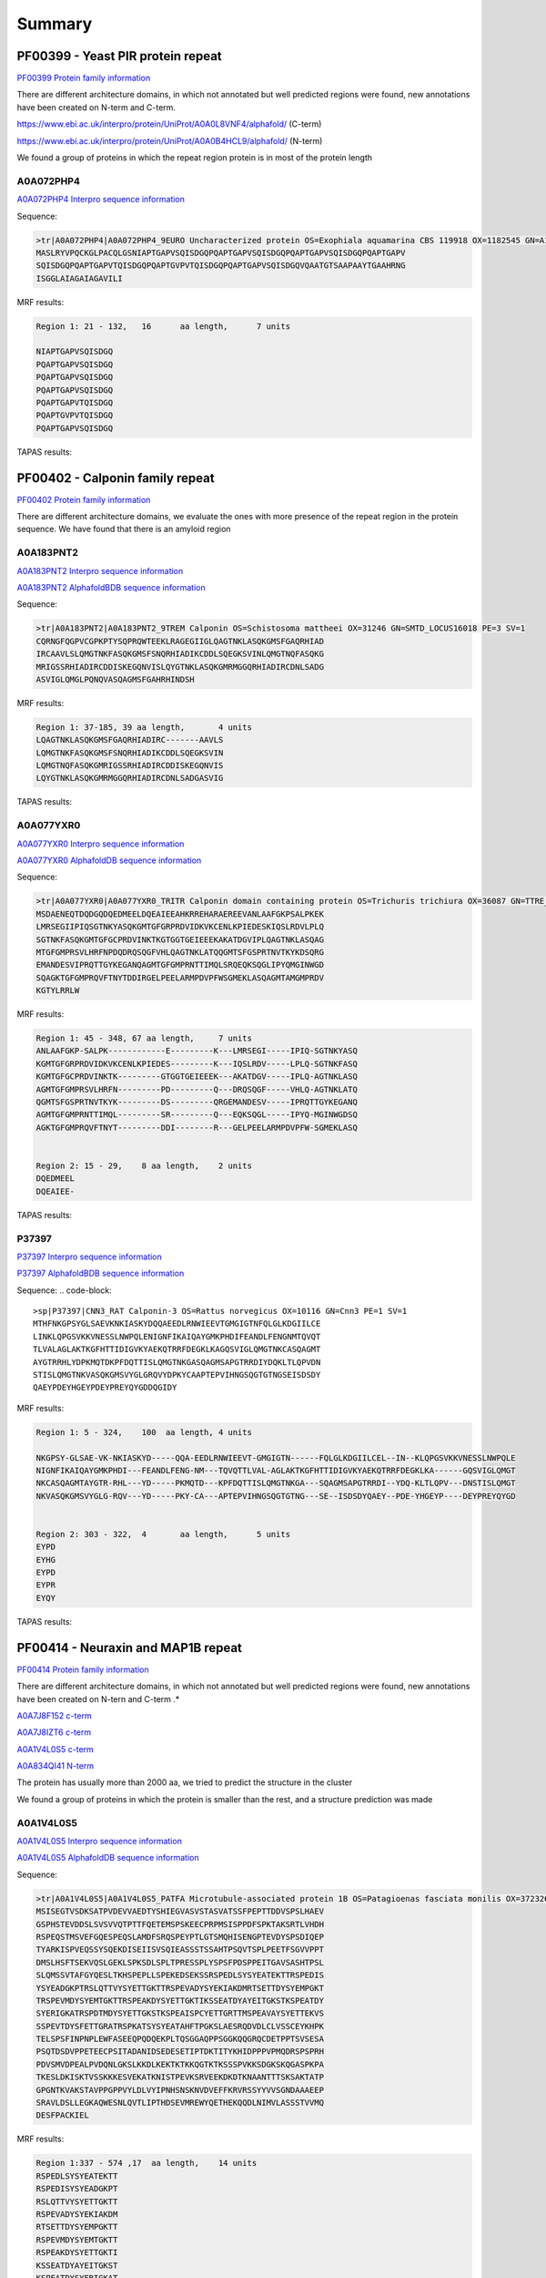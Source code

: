
Summary
=======



PF00399 - Yeast PIR protein repeat
----------------------------------
`PF00399 Protein family information <https://www.ebi.ac.uk/interpro/entry/pfam/PF00399/>`_

There are different architecture domains, in which not annotated but well predicted regions were found, new annotations have been created on N-term and C-term.

https://www.ebi.ac.uk/interpro/protein/UniProt/A0A0L8VNF4/alphafold/  (C-term)

https://www.ebi.ac.uk/interpro/protein/UniProt/A0A0B4HCL9/alphafold/  (N-term)

We found a group of proteins in which the repeat region protein is in most of the protein length 

A0A072PHP4
..........
`A0A072PHP4 Interpro sequence information <https://www.ebi.ac.uk/interpro/protein/UniProt/A0A072PHP4/alphafold/>`_

Sequence:

.. code-block::  

  >tr|A0A072PHP4|A0A072PHP4_9EURO Uncharacterized protein OS=Exophiala aquamarina CBS 119918 OX=1182545 GN=A1O9_04500 PE=4 SV=1
  MASLRYVPQCKGLPACQLGSNIAPTGAPVSQISDGQPQAPTGAPVSQISDGQPQAPTGAPVSQISDGQPQAPTGAPV
  SQISDGQPQAPTGAPVTQISDGQPQAPTGVPVTQISDGQPQAPTGAPVSQISDGQVQAATGTSAAPAAYTGAAHRNG
  ISGGLAIAGAIAGAVILI


MRF results:

.. code-block::  

  Region 1: 21 - 132,	16 	aa length,	7 units

  NIAPTGAPVSQISDGQ
  PQAPTGAPVSQISDGQ
  PQAPTGAPVSQISDGQ
  PQAPTGAPVSQISDGQ
  PQAPTGAPVTQISDGQ
  PQAPTGVPVTQISDGQ
  PQAPTGAPVSQISDGQ


TAPAS results:

.. image:: /images/PF0399_A0A072PHP4.png
  
  
PF00402 - Calponin family repeat
--------------------------------
`PF00402 Protein family information <https://www.ebi.ac.uk/interpro/entry/pfam/PF00402/>`_

There are different architecture domains, we evaluate the ones with more presence of the repeat region in the protein sequence.
We have found that there is an amyloid region

A0A183PNT2
............

`A0A183PNT2 Interpro sequence information <https://www.ebi.ac.uk/interpro/protein/UniProt/A0A183PNT2/alphafold/>`_

`A0A183PNT2 AlphafoldBDB sequence information <https://alphafold.ebi.ac.uk/entry/A0A183PNT2>`_

Sequence:

.. code-block::  

  >tr|A0A183PNT2|A0A183PNT2_9TREM Calponin OS=Schistosoma mattheei OX=31246 GN=SMTD_LOCUS16018 PE=3 SV=1
  CQRNGFQGPVCGPKPTYSQPRQWTEEKLRAGEGIIGLQAGTNKLASQKGMSFGAQRHIAD
  IRCAAVLSLQMGTNKFASQKGMSFSNQRHIADIKCDDLSQEGKSVINLQMGTNQFASQKG
  MRIGSSRHIADIRCDDISKEGQNVISLQYGTNKLASQKGMRMGGQRHIADIRCDNLSADG
  ASVIGLQMGLPQNQVASQAGMSFGAHRHINDSH



MRF results:

.. code-block::  

  Region 1: 37-185, 39 aa length,	4 units
  LQAGTNKLASQKGMSFGAQRHIADIRC-------AAVLS
  LQMGTNKFASQKGMSFSNQRHIADIKCDDLSQEGKSVIN
  LQMGTNQFASQKGMRIGSSRHIADIRCDDISKEGQNVIS
  LQYGTNKLASQKGMRMGGQRHIADIRCDNLSADGASVIG


TAPAS results:

.. image:: /images/PF00402_A0A183PNT2.png


  
A0A077YXR0
..........

`A0A077YXR0 Interpro sequence information <https://www.ebi.ac.uk/interpro/protein/UniProt/A0A077YXR0/alphafold/>`_

`A0A077YXR0 AlphafoldDB sequence information <https://alphafold.ebi.ac.uk/entry/A0A077YXR0>`_

Sequence:

.. code-block::  

  >tr|A0A077YXR0|A0A077YXR0_TRITR Calponin domain containing protein OS=Trichuris trichiura OX=36087 GN=TTRE_0000115401 PE=3 SV=1
  MSDAENEQTDQDGQDQEDMEELDQEAIEEAHKRREHARAEREEVANLAAFGKPSALPKEK
  LMRSEGIIPIQSGTNKYASQKGMTGFGRPRDVIDKVKCENLKPIEDESKIQSLRDVLPLQ
  SGTNKFASQKGMTGFGCPRDVINKTKGTGGTGEIEEEKAKATDGVIPLQAGTNKLASQAG
  MTGFGMPRSVLHRFNPDQDRQSQGFVHLQAGTNKLATQQGMTSFGSPRTNVTKYKDSQRG
  EMANDESVIPRQTTGYKEGANQAGMTGFGMPRNTTIMQLSRQEQKSQGLIPYQMGINWGD
  SQAGKTGFGMPRQVFTNYTDDIRGELPEELARMPDVPFWSGMEKLASQAGMTAMGMPRDV
  KGTYLRRLW


MRF results:

.. code-block::  

  Region 1: 45 - 348, 67 aa length,	7 units
  ANLAAFGKP-SALPK------------E---------K---LMRSEGI-----IPIQ-SGTNKYASQ
  KGMTGFGRPRDVIDKVKCENLKPIEDES---------K---IQSLRDV-----LPLQ-SGTNKFASQ
  KGMTGFGCPRDVINKTK---------GTGGTGEIEEEK---AKATDGV-----IPLQ-AGTNKLASQ
  AGMTGFGMPRSVLHRFN---------PD---------Q---DRQSQGF-----VHLQ-AGTNKLATQ
  QGMTSFGSPRTNVTKYK---------DS---------QRGEMANDESV-----IPRQTTGYKEGANQ
  AGMTGFGMPRNTTIMQL---------SR---------Q---EQKSQGL-----IPYQ-MGINWGDSQ
  AGKTGFGMPRQVFTNYT---------DDI--------R---GELPEELARMPDVPFW-SGMEKLASQ


  Region 2: 15 - 29, 	8 aa length,	2 units
  DQEDMEEL
  DQEAIEE-

TAPAS results:

.. image:: /images/PF00402_A0A077YXR0.png


P37397
......

`P37397 Interpro sequence information <https://www.ebi.ac.uk/interpro/protein/UniProt/P37397/alphafold/>`_

`P37397 AlphafoldBDB sequence information <https://alphafold.ebi.ac.uk/entry/P37397>`_

Sequence:
.. code-block::  

  >sp|P37397|CNN3_RAT Calponin-3 OS=Rattus norvegicus OX=10116 GN=Cnn3 PE=1 SV=1
  MTHFNKGPSYGLSAEVKNKIASKYDQQAEEDLRNWIEEVTGMGIGTNFQLGLKDGIILCE
  LINKLQPGSVKKVNESSLNWPQLENIGNFIKAIQAYGMKPHDIFEANDLFENGNMTQVQT
  TLVALAGLAKTKGFHTTIDIGVKYAEKQTRRFDEGKLKAGQSVIGLQMGTNKCASQAGMT
  AYGTRRHLYDPKMQTDKPFDQTTISLQMGTNKGASQAGMSAPGTRRDIYDQKLTLQPVDN
  STISLQMGTNKVASQKGMSVYGLGRQVYDPKYCAAPTEPVIHNGSQGTGTNGSEISDSDY
  QAEYPDEYHGEYPDEYPREYQYGDDQGIDY

MRF results:

.. code-block::  

  Region 1: 5 - 324,	100  aa length,	4 units

  NKGPSY-GLSAE-VK-NKIASKYD-----QQA-EEDLRNWIEEVT-GMGIGTN------FQLGLKDGIILCEL--IN--KLQPGSVKKVNESSLNWPQLE
  NIGNFIKAIQAYGMKPHDI---FEANDLFENG-NM---TQVQTTLVAL-AGLAKTKGFHTTIDIGVKYAEKQTRRFDEGKLKA------GQSVIGLQMGT
  NKCASQAGMTAYGTR-RHL---YD-----PKMQTD---KPFDQTTISLQMGTNKGA---SQAGMSAPGTRRDI--YDQ-KLTLQPV---DNSTISLQMGT
  NKVASQKGMSVYGLG-RQV---YD-----PKY-CA---APTEPVIHNGSQGTGTNG---SE--ISDSDYQAEY--PDE-YHGEYP----DEYPREYQYGD

 	
  Region 2: 303 - 322,	4	aa length,	5 units
  EYPD
  EYHG
  EYPD
  EYPR
  EYQY
  
TAPAS results:

.. image:: /images/PF00402_P37397.png




PF00414 - Neuraxin and MAP1B repeat
-----------------------------------
`PF00414 Protein family information <https://www.ebi.ac.uk/interpro/entry/pfam/PF00414/>`_

There are different architecture domains, in which not annotated but well predicted regions were found, new annotations have been created on N-tern and C-term .*

`A0A7J8F152 c-term <https://alphafold.ebi.ac.uk/entry/A0A7J8F152>`_

`A0A7J8IZT6 c-term <https://www.ebi.ac.uk/interpro/protein/UniProt/A0A7J8IZT6/alphafold/>`_  

`A0A1V4L0S5 c-term <https://www.ebi.ac.uk/interpro/protein/unreviewed/A0A1V4L0S5/alphafold/>`_  

`A0A834QI41 N-term <https://www.ebi.ac.uk/interpro/protein/UniProt/A0A834QI41/alphafold/>`_ 

The protein has usually more than 2000 aa, we tried to predict the structure in the cluster 

We found a group of proteins in which the protein is smaller than the rest, and a structure prediction was made

A0A1V4L0S5
..........
`A0A1V4L0S5 Interpro sequence information <https://www.ebi.ac.uk/interpro/protein/UniProt/A0A1V4L0S5/alphafold/>`_

`A0A1V4L0S5 AlphafoldDB sequence information <https://alphafold.ebi.ac.uk/entry/A0A1V4L0S5>`_

Sequence:

.. code-block::  

  >tr|A0A1V4L0S5|A0A1V4L0S5_PATFA Microtubule-associated protein 1B OS=Patagioenas fasciata monilis OX=372326 GN=MAP1B PE=4 SV=1
  MSISEGTVSDKSATPVDEVVAEDTYSHIEGVASVSTASVATSSFPEPTTDDVSPSLHAEV
  GSPHSTEVDDSLSVSVVQTPTTFQETEMSPSKEECPRPMSISPPDFSPKTAKSRTLVHDH
  RSPEQSTMSVEFGQESPEQSLAMDFSRQSPEYPTLGTSMQHISENGPTEVDYSPSDIQEP
  TYARKISPVEQSSYSQEKDISEIISVSQIEASSSTSSAHTPSQVTSPLPEETFSGVVPPT
  DMSLHSFTSEKVQSLGEKLSPKSDLSPLTPRESSPLYSPSFPDSPPEITGAVSASHTPSL
  SLQMSSVTAFGYQESLTKHSPEPLLSPEKEDSEKSSRSPEDLSYSYEATEKTTRSPEDIS
  YSYEADGKPTRSLQTTVYSYETTGKTTRSPEVADYSYEKIAKDMRTSETTDYSYEMPGKT
  TRSPEVMDYSYEMTGKTTRSPEAKDYSYETTGKTIKSSEATDYAYEITGKSTKSPEATDY
  SYERIGKATRSPDTMDYSYETTGKSTKSPEAISPCYETTGRTTMSPEAVAYSYETTEKVS
  SSPEVTDYSFETTGRATRSPKATSYSYEATAHFTPGKSLAESRQDVDLCLVSSCEYKHPK
  TELSPSFINPNPLEWFASEEQPQDQEKPLTQSGGAQPPSGGKQQGRQCDETPPTSVSESA
  PSQTDSDVPPETEECPSITADANIDSEDESETIPTDKTITYKHIDPPPVPMQDRSPSPRH
  PDVSMVDPEALPVDQNLGKSLKKDLKEKTKTKKQGTKTKSSSPVKKSDGKSKQGASPKPA
  TKESLDKISKTVSSKKKESVEKATKNISTPEVKSRVEEKDKDTKNAANTTTSKSAKTATP
  GPGNTKVAKSTAVPPGPPVYLDLVYIPNHSNSKNVDVEFFKRVRSSYYVVSGNDAAAEEP
  SRAVLDSLLEGKAQWESNLQVTLIPTHDSEVMREWYQETHEKQQDLNIMVLASSSTVVMQ
  DESFPACKIEL


MRF results:

.. code-block::  

  Region 1:337 - 574 ,17  aa length,	14 units
  RSPEDLSYSYEATEKTT
  RSPEDISYSYEADGKPT
  RSLQTTVYSYETTGKTT
  RSPEVADYSYEKIAKDM
  RTSETTDYSYEMPGKTT
  RSPEVMDYSYEMTGKTT
  RSPEAKDYSYETTGKTI
  KSSEATDYAYEITGKST
  KSPEATDYSYERIGKAT
  RSPDTMDYSYETTGKST
  KSPEAISPCYETTGRTT
  MSPEAVAYSYETTEKVS
  SSPEVTDYSFETTGRAT
  RSPKATSYSYEATAHFT

  Region 2:705 -807,	56  aa length,2 units
  DPPPVPMQDRSPSPRHPDVSMVDPEAL-PVDQNLGKSLKKDLKEKTKTKKQGTKTK
  SSSPVKKSD-GKSKQGASPKPATKESLDKISKTVSSKKKESVEKATKN-------I


TAPAS results:

.. image:: /images/PF00414_A0A1V4L0S5.png



A0A250Y8D3
..........
`A0A250Y8D3 Interpro sequence information <https://www.ebi.ac.uk/interpro/protein/UniProt/A0A250Y8D3/alphafold/>`_

`A0A250Y8D3 AlphafoldDB sequence information <https://alphafold.ebi.ac.uk/entry/A0A250Y8D3>`_

Sequence:

.. code-block::  

  >A0A250Y8D3 1-2341
  MITDAARHKLLVLTGQCFENTGELILQSGSFSFQNFIEIFTDQEIGELLSTTHPANKASLTLFCPEEGDWKNSNLDRHNL
  QDFINIKLNSASILPEMEGLSEFTEYLSESVEVPSPFDILEPPTSGGFLKLSKPCCYIFPGGRGDSALFAVNGFNMLING
  GSERKSCFWKLIRHLDRVDSILLTHIGDDNLPGINSVLQRKIAELEEEQSQGSTTNSDWMKNLISPDLGVVFLNVPENLK
  NPEPNIKMKRGIEEACFTLQYLTKLSMKPEPLFRSVGNTIDPVILFQKMGVGKLEMYVLNPVKNSKEMQYFMQQWTGTNK
  DKAELILPNGQEVDIPIPYLTSVSSLIVWHPANPAEKIIRVLFPGNSTQYNILEGLEKLKHLDFLKQPLATQKDLTGQVP
  TPTVKQVKLKQRADSRESLKPAAKPLPSKSVRKDSKEEAPDVSKANLVEKPPKVESKEKVIVKKDKPVKTETKPPVTEKE
  VPSKEEQPPAKVEVPEKPATDVKPKITKEKVVKKETKAKVEEKKEEKEKPKKEVAKKEEKTPVKKEEKPKKEEVKKEVKK
  EIKKEEKKEFKKEVKKETPMKEAKKEIKKEEKKEVKKEEKEPKKEVKKLSKDTKKTSTPLSDTKKPAALKPKVPKKEEPV
  KKESVTAGKPKEKGKIKVVKKESKPTEAAAAAAIGTVAATAAVAGIVAAGPAKELEAERSLMSSPEDLTKDFEELKAEEI
  DVAKDIKPQLELVDDEEKLKETESVEAYVIQKETEVIKGPAESPDEGITTTEGEGECEQTPEELEPVEKQAVDDIEKFED
  EGAGFEESSETGDYEEKAETEEAEEPEEDGEENVCESTSKLSPTEDEESGKAEADVHIKEKRESVASADDRAEEDMEEGV
  EKGEAEQSEEEGEEDKAEDAREEEYEPEKAEAEDYVRAVVDKAAEAGGTEDQYGFPTMPPKQPGAQSPGREPASSIHDET
  LPGGSESEATASDEENREDQPEEFTATSGYTQSTIEISSEPTPMDEMSTPRDVMSDETNNEETESPSQEFVNITKYESSL
  YSQEFSKPVVASFNGLSDGSKTDATEGKDYSATASTISPPSSMEEDKFSKSALRDAYCSEEKAEKASAMLDIKGTVSPVS
  DERLSPAKSPSLSPSPPSPIEKTPLGERSVNFSLTPNEIKVSTEAEAVSVSPEVTQEVVEEHCASPEEKTLEVVSPSQSV
  TGSAGHTPYYQSPTEEKSSHLPTEVTGKPQAVPVSFEFGDAKDESERASISPMDEPVPDSESPIEKVLSPLRSPPLFGSE
  SAYESFLSADGTAPERCTESPFEGKDGKPSSPDQISPISEMTSTGLYQDEREGKSTDFIPIKEDFGPEKKSDDMEAMGAQ
  PALALDERKLGGDVSPTQIDVSQFGSFKEDTKMSISEGTVSDKSATPVDEGIAEDTHSHMEGVASVSTASVATSSFPEPT
  TDDVSPSLHAEVGSPHSTEVDDSLSVSVVQTPTTFQETEMSPSKEECPRPMSISPPDFSPKTAKSRTPVQDHRSEQSSMS
  IEFGQESPEHSLAMDFSRQSPDHSTVGAGVLHITENGPTEVDYSPSDMQDSSLSHKIPPTEEPSYTQDNDLSEFISVSQV
  EASPSTSSAHTPSQIASPLQEDTLSDVAPPRDMSLYASLASEKVQSLEGEKLSPKSDISPLTPRESSPLYSPEFSDSTSA
  VKESAAACHTSSSPPGDATSAEPYGFRASMLFDTMQHHLALNRDMTASGLEDSGGKTPGDFSYAYQKSEKTTRSPDEEDY
  DYESYEKSTRTPDMGSYYYEKTEQTIKSPCDSGYLYETVEKTTKTPEDGGYACEITEKTTRTPEEGGYSYEVTEKTTRTP
  EVGGYSYEKTERSRKLLDDISNGYDDSEDAAHTFGDSSYSYETTEKLSSFPESESYSYETSTKTTRSPESAAYCYETTEK
  ITKTPQASTYSYETSDRCYTTEKKSPSEARQDVDLCLVSSCEYKHPKTELSPSFINPNPLEWFASEDPIEESEKPLTQSG
  GAPPPPGEKQQGRQCDETPPTSVSESAPSQTDSDVPPETEECPSITADANIDSEDESETIPTDKTVTYKHMDPPPAPLQD
  RSPSPRHPDVSMVDPEALAIEQNLGKALKKDLKEKTKTKKPGTKTKSSSPVKKADGKPKPLAASPKPGALKESSDKVSRV
  ASPKKKDSVEKATKTTTTPEVKATRGEEKDKETKNAANASTSKSVKTAAAGPGTTKTAKSSAVPPGLPVYLDLCYIPNHS
  NSKNVDVEFFKRVRSSYYVVSGNDPAAEEPSRAVLDALLEGKAQWGSNMQVTLIPTHDSEVMREWYQETHEKQQDLNIMV
  LASSSTVVMQDESFPACKIEL


MRF results:

.. image:: /images/PF00414_A0A250Y8D3_MRF.png

TAPAS results:

.. image:: /images/PF00414_A0A250Y8D3.png


PF00624 - Flocculin repeat
--------------------------

`PF00624 Protein family information <https://www.ebi.ac.uk/interpro/entry/pfam/PF00624/>`_

There are some cases in which the predictor identifies a beta flat solenoids with low model confidence (A7TTI5), but also cases where the prediction of the unit is confident to very high (A0A1Q3ALI5)  

A7TTI5
......

`A7TTI5 Interpro sequence information <https://www.ebi.ac.uk/interpro/protein/UniProt/A7TTI5/>`_

`A7TTI5 AlphafoldDB sequence information <https://alphafold.ebi.ac.uk/entry/A7TTI5>`_

Sequence:

.. code-block:: 

  >tr|A7TTI5|A7TTI5_VANPO Uncharacterized protein (Fragment) OS=Vanderwaltozyma polyspora (strain ATCC 22028 / DSM 70294 / BCRC 21397 / CBS 2163 / NBRC 10782 / NRRL Y-8283 / UCD 57-17) OX=436907 GN=Kpol_249p1 PE=4 SV=1
  MKHFTRLLTFLNFVLFACSLSNHENNQALSLSELIDHEAILEGNTALVGDNPKSKLHSEK
  KLLSIPLNINQNESIYTSVPSTKNQTYFISDHLATNVKNVDKKDITIKSNDISIITIRTQ
  NLNILAETTSTELTWVTGHNGIESKLFIYYIEYPVDHFSFTFIRPMTVNNLEKRLVENED
  ISSSSIVKPIVTESTKTIVNTITKSDNALVVETTYIVYSRSPYTSTNSKKTYWTGSYTTT
  TKTEITTYIGTNGGVTTETIYFIATPTTAFETTSYTYWTGSTANTLSTVTTTFTGTDGIE
  TTETIYIVETPTTAFETTSYTYWTGSTANTLSTVTTTFTGTDGIETTETIYIVETPTTAF
  ETTSYTYWTGSTANTLSTVTTTFTGTDGIETTETIYIVETPTTAFETTSFTYWTGSTANT
  LSTVTTTFTGTDGIETTETIYIVETPTTAFETTSYTYWTGSTANTLSTVTTTFTGTDGIE
  TTETIYIVETPTTAFETTSYTYWTGSTANTLSTVTTTFTGTDGIETTETIYIVETPTTAF
  ETTSYTYWTGSTANTLSTVTTTFTGTDGIETTETIYIVETPTTAFETTSYTYWTGSTANT
  LSTVTTTFTGTDGIETTETIYIVETPTTAFETTSYTYWTGSTANTLSTVTTTFTGTDGIE
  TTETIYIVETPTTAFETTSYTYWTGSTANTLSTVTTTFTGTDGIETTETIYIVETPTTAF
  ETTSYTYWTGSTANTLSTVTTTFTGTDGIETTETIYIVETPTTAFETTSFTYWTGSTANT
  LSTVTTTFTGTDGIETTETIYIVETPTTAFETTSYTYWTGSTANTLSTVTTTFTGTDGIE
  TTETIYIVETPTTAFETTSFTYWTGSTANTLSTVTTTFTGTDGIETTETIYIVETPTTAF
  ETTSYTYWTGSTANTLSTVTTTFTGTDGIETTETIYIVETPTTAFETTSYTYWTGSTANT
  LSTVTTTFTGTDGIETTETIYIVETPTTAFETTSYTYWTGSTANTLSTVTTTFTGTDGIE
  TTETIYIVETPTTAFETTSYTYWTGSTANTLSTVTTTFTGTDGIETTETIYIVETPTTAF
  ETTSFTYWTGSTANTLSTVTTTFTGTDGIETTETIYIVETPTTAFETTSYTYWTGSTANT
  LSTVTTTFTGTDGIETTETIYIVETPTTAFETTSFTYWTGSTANTLSTVTTTFTGTDGIE
  TTETIYIV

MRF results:

.. code-block:: 

  Region 1: 207-1197, 60 aa length, 47 units

  NALVVETTYIVYSRSPYTSTNSKK-TYWTGSYTTTTKTEITTYIGTN
  GGVTTETIYFI--ATPTTAFETTSYTYWTGSTANTLSTVTTTFTGTD
  GIETTETIYIV--ETPTTAFETTSYTYWTGSTANTLSTVTTTFTGTD
  GIETTETIYIV--ETPTTAFETTSYTYWTGSTANTLSTVTTTFTGTD
  GIETTETIYIV--ETPTTAFETTSFTYWTGSTANTLSTVTTTFTGTD
  GIETTETIYIV--ETPTTAFETTSYTYWTGSTANTLSTVTTTFTGTD
  GIETTETIYIV--ETPTTAFETTSYTYWTGSTANTLSTVTTTFTGTD
  GIETTETIYIV--ETPTTAFETTSYTYWTGSTANTLSTVTTTFTGTD
  GIETTETIYIV--ETPTTAFETTSYTYWTGSTANTLSTVTTTFTGTD
  GIETTETIYIV--ETPTTAFETTSYTYWTGSTANTLSTVTTTFTGTD
  GIETTETIYIV--ETPTTAFETTSYTYWTGSTANTLSTVTTTFTGTD
  GIETTETIYIV--ETPTTAFETTSYTYWTGSTANTLSTVTTTFTGTD
  GIETTETIYIV--ETPTTAFETTSFTYWTGSTANTLSTVTTTFTGTD
  GIETTETIYIV--ETPTTAFETTSYTYWTGSTANTLSTVTTTFTGTD
  GIETTETIYIV--ETPTTAFETTSFTYWTGSTANTLSTVTTTFTGTD
  GIETTETIYIV--ETPTTAFETTSYTYWTGSTANTLSTVTTTFTGTD
  GIETTETIYIV--ETPTTAFETTSYTYWTGSTANTLSTVTTTFTGTD
  GIETTETIYIV--ETPTTAFETTSYTYWTGSTANTLSTVTTTFTGTD
  GIETTETIYIV--ETPTTAFETTSYTYWTGSTANTLSTVTTTFTGTD
  GIETTETIYIV--ETPTTAFETTSFTYWTGSTANTLSTVTTTFTGTD
  GIETTETIYIV--ETPTTAFETTSYTYWTGSTANTLSTVTTTFTGTD
  GIETTETIYIV--ETPTTAFETTSFTYWTGSTANTLSTVTTTFTGTD

TAPASS results:

.. code-block:: 


A0A1Q3ALI5
..........

Repeat units annotated: 207-307, 314-353

`A0A1Q3ALI5 Interpro sequence information <https://www.ebi.ac.uk/interpro/protein/UniProt/A0A1Q3ALI5/>`_

`A0A1Q3ALI5 AlphafoldDB sequence information <https://alphafold.ebi.ac.uk/entry/A0A1Q3ALI5>`_

Sequence:

.. code-block:: 

  >tr|A0A1Q3ALI5|A0A1Q3ALI5_ZYGRO PA14 domain-containing protein (Fragment) OS=Zygosaccharomyces rouxii OX=4956 GN=ZYGR_0BQ00100 PE=4 SV=1
  MVSHKSIFQWLLWFSVLGITKALAATACLPANGAQSGFKANFFQYNYGDMTTLRQPSFIA
  GGYAKRQLLGTQNNVNNILIAYGMECQLSNGEVVTPTEPWNFDYSQCKNKRYFSQRHNGT
  IFGFELTATNFTVELTGYLLAPQTGTYTFTFDHVDDSAILNFGEGIAFDCCNQDAAANGN
  TQFSINAIKPDYGPTAHMNYSVDLVGNYYYPMRIVYTNRHVFGWLFTTLTLPDGTNIDND
  FTGYVYSFVSEPEQPNCTVTSPLPFVTSTSTTPWTGSFTSTYSTQTNVNTDSDGDNAGTV
  IIDVETPTTPPVLTTEYTGYSGSETSTYSTESTWVTGTDGKTTPETIYHVETPTIPPV



MRF results:

.. code-block:: 

  Region 1: 326-334,3 aa length,3 units, regex_SX3 0.86
  STY
  STE
  STW
  
TAPAS results:

.. image:: /images/PF00624_A0A1Q3ALI5.png

 
PF00880 - Nebulin repeat
--------------------------

`PF00880 Protein family information <https://www.ebi.ac.uk/interpro/entry/pfam/PF00880/>`_

In the literature we can observe a very high model confidence (https://www.mpg.de/18283745/nebulin-no-longer-nebulous)

A0A0S7IV57
..........

`A0A0S7IV57 Interpro sequence information <https://www.ebi.ac.uk/interpro/protein/UniProt/A0A0S7IV57/>`_


`A0A0S7IV57 AlphafoldDB sequence information <https://alphafold.ebi.ac.uk/entry/A0A0S7IV57>`_



Sequence:

.. code-block:: 

  >tr|A0A0S7IV57|A0A0S7IV57_9TELE NEBU (Fragment) OS=Poeciliopsis prolifica OX=188132 GN=NEBU PE=4 SV=1
  SNDVVQARLAYDLQSDAVYKADLKWLQGLGWVPIGSLDVEKAKKAAEVLSDRKYRQHPST
  VKFTSPIDAMNIVLAKSNAMTMNKRLYTEAWENEKTKLHIKPDTPEIVLSQQNAINMSKK
  LYKQGFEETISKGYFLPPDAVSVKAAKTSRDIISDYKYKTG


MRF results:

.. code-block:: 

  Region 1: 3-141, 43 aa length, 4 units
  DVVQARLAYDLQSDA--VYK---A---DLKWLQGLGWVPIGSL
  DVEKAKKAAEVL--SDRKYR---Q---HPSTVKFTS--PIDAM
  NIVLAKSNAMTMN--KRLYTEAWE---NEKTKLHIK--P-DTP
  EIVLSQQNAINM--SKKLYK---QGFEETISKGYFL--PPDAV


TAPAS results:

.. image:: /images/PF00880_A0A0S7IV57.png


PF00904 - Involucrin repeat
---------------------------

`PF00904 Protein family information <https://www.ebi.ac.uk/interpro/entry/pfam/PF00904/>`_

P14591
......

`P14591 Interpro sequence information <https://www.ebi.ac.uk/interpro/protein/UniProt/P14591/>`_


`P14591 AlphafoldDB sequence information <https://alphafold.ebi.ac.uk/entry/P14591>`_


Sequence:

.. code-block:: 
  
  >sp|P14591|INVO_PANPA Involucrin OS=Pan paniscus OX=9597 GN=IVL PE=2 SV=1
  MSQQHTLPVTLSPALSQELLKTVPPPVNTQQEQMKQPTPLPPPCQKMPVELPVEVPSKQE
  EKHMTAVKGLPEQECEQQQQEPQEQELQQQHWEQHEEYQKAENPEQQLKQEKAQRDPQLN
  KQLEEEKKLLDQQLDQELVKRDEQLGMKKEQLLELPEQQEGHLKHLEQREGQLELPEQQE
  GQLKHLEQQKGQLELPEQQEGQLELPEQQEGQLKHLEQQEGQLKHLEHQEGQLEVPEEQV
  GQLKYLEQQEGQLKHLDQQEKQPELPEQQVGQLKHLEQQEGQPKHLEQQKGQLEHLEEQE
  GQLKHLEQQEGQLEHLEHQEGQLGLPEQQVQQLKQLEKEEGQPKHLEEEEGQLKHLVQQE
  GQLEHLVQQEGQLEHLVQQEGQLEQQEGQVEHLEQQVEHLEQLGQLKHLEEQEGQLKHLE
  QQQGQLGVPEQVGQPKNLEQEEKQLELPEQQEGQLKHLEKQEAQLELPEQQVGQPKHLEQ
  QEKQLEPPEQQDGQLKHLEQQEGQLKDLEQQKGQLEQPVFAPAPGQVQDIQSALPTKGEV
  LLPLEHQQQKQEVQWPPKHK



MRF results:

.. image:: /images/PF00904_P14591_MRF.png


TAPAS results:

.. image:: /images/PF00904_P14591.png


B4DWR5
......

`B4DWR5 Interpro sequence information <https://www.ebi.ac.uk/interpro/protein/UniProt/B4DWR5/>`_


`B4DWR5 AlphafoldDB sequence information <https://alphafold.ebi.ac.uk/entry/B4DWR5>`_


Sequence:

.. code-block:: 
  
  >B4DWR5 1-449
  MKKEQLLELPEQQEGHLKHLEQQEGQLKHPEQQEGQLELPEQQEGQLELPEQQEGQLELPEQQEGQLELPEQQEGQLELP
  EQQEGQLELPEQQEGQLELSEQQEGQLELSEQQEGQLELSEQQEGQLKHLEHQEGQLEVPEEQMGQLKYLEQQEGQLKHL
  DQQEKQPELPEQQMGQLKHLEQQEGQPKHLEQQEGQLEQLEEQEGQLKHLEQQEGQLEHLEHQEGQLGLPEQQVLQLKQL
  EKQQGQPKHLEEEEGQLKHLVQQEGQLKHLVQQEGQLEQQERQVEHLEQQVGQLKHLEEQEGQLKHLEQQQGQLEVPEQQ
  VGQPKNLEQEEKQLELPEQQEGQLKHLEKQEAQLELPEQQVGQPKHLEQQEKHLEHPEQQDGQLKHLEQQEGQLKDLEQQ
  KGQLEQPVFAPAPGQVQDIQPALPTKGEVLLPVEHQQQKQEVQWPPKHK


MRF results:
.. code-block:: 

  Region 1:46 -217, 	20 aa length, 16 units
  -------QLELPEQQEG---
  -------QLELPEQQEG---
  -------QLELPEQQEG---
  -------QLELPEQQEG---
  -------QLELPEQQEG---
  -------QLELSEQQEG---
  -------QLELSEQQEG---
  -------QLELSEQQEG---
  -------QLKHLEHQEG---
  -------QLEVPEEQMG---
  -------QLKYLEQQEG---
  -------QLKHLDQQEKQPE
  LPEQQMGQLKHLE-------
  ---QQEGQPKHLE-------
  ---QQEGQLEQLEEQE----
  ------GQLKHLEQQEGQL-

  Region 2: 222 - 398,	20 aa length, 9 units
  HQEGQLGLPEQQVLQLKQLE
  KQQGQPKHLEEEEGQLKHLV
  QQEGQLKHLVQQEGQ---LE
  QQERQVEHLEQQVGQLKHLE
  EQEGQLKHLEQQQGQLEVPE
  QQVGQPKNLEQEEKQLELPE
  QQEGQLKHLEKQEAQLELPE
  QQVGQPKHLEQQEKHLEHPE
  QQDGQLKHLEQQEGQLKDLE


TAPAS results:

.. image:: /images/PF00904_B4DWR5.png





PF09528 - Ehrlichia_rpt 
-----------------------

`PF09528 Protein family information <https://www.ebi.ac.uk/interpro/entry/pfam/PF09528/>`_

T1L1A4
......

`T1L1A4 Interpro sequence information <https://www.ebi.ac.uk/interpro/protein/UniProt/T1L1A4/>`_


`T1L1A4 AlphafoldDB sequence information <https://alphafold.ebi.ac.uk/entry/T1L1A4>`_


Sequence:

.. code-block:: 

  >tr|T1L1A4|T1L1A4_TETUR Uncharacterized protein OS=Tetranychus urticae OX=32264 GN=107369337 PE=4 SV=1
  MRFTIVLALCFIGAASASSLNKRSFLDDIQNNTQNAFHAFEQFGQTFNEKVQEALKNLLS
  AFGNKNSSAEASVVVEKRATNPLQLINDLDDPAQFAQTFLKVLLDLATGQGRRKRDIAED
  LKKFSEEAKHNAEEALKKLFSFLEQFKSQSSESTEASVVVEKRATNPLQLINDLDDPAQF
  AQTLLKVLADIATGQGRRKRDIAEDLKKFSDEAKHNAEEALKKLFSFLEQFKPQSSESTE
  APVVVEKRATNPLVLFNDLSQQDLGKFAQDFLKVLADIATAQG


MRF results:
.. code-block:: 

  Region 1:35 -	283 ,	99  aa length, 3 units
   
  NAFHAFEQFGQTFNEKVQEALKNLLSAFGNKNS-SAEASVVVEKRATNPLQLINDL--DDPAQFAQTFLKVLLDLATGQGRRKRDIAEDLKKFSEEAKH
  NA------------EEALKKLFSFLEQFKSQSSESTEASVVVEKRATNPLQLINDL--DDPAQFAQTLLKVLADIATGQGRRKRDIAEDLKKFSDEAKH
  NA------------EEALKKLFSFLEQFKPQSSESTEAPVVVEKRATNPLVLFNDLSQQDLGKFAQDFLKVLADIATAQG-------------------


TAPAS results:

.. image:: /images/PF00904_P14591.png

Alpha Fold results of cutted region:

.. image:: /images/T1L1A4_cutted.png

CrossBeta results:

.. image:: /images/T1L1A4_predictor.png

Q6W7F7
......

A dimmer model has been tried, no representative model conservation 

`Q6W7F7 Interpro sequence information <https://www.ebi.ac.uk/interpro/protein/UniProt/Q6W7F7/>`_


`Q6W7F7 AlphafoldDB sequence information <https://alphafold.ebi.ac.uk/entry/Q6W7F7>`_


Sequence:

.. code-block:: 
  
  >tr|Q6W7F7|Q6W7F7_EHRCH 120 kDa immunodominant surface protein (Fragment) OS=Ehrlichia chaffeensis OX=945 PE=4 SV=1
  VSQPSLEPFVAESEVSKVEQEETNPEVLIKDLQDVASHESGVSDQPAQVVTERENEIESH
  QGETEKESGITESHQKEDEIVSQSSSEPFVAESEVSKVEQEKTNPEVLIKDLQDVASHES
  GVSDQPAQVVTERENEIESHQGETEKESGITESHQKEDEIVSQSSSEPFVAESEVSKVEQ
  EETNPEVLIKDLQDVASHESGVSDQPAQVVTERENEIESHQGETEKESGITESHQKEDEI
  VSQSSSEPFVAESEVSKVEQEETNPEVLIKDLQDVASHESGVSDQPAQVVTERESEIESH
  QGETEKESGITESNQKEDEIVSQPSSEPFVAESEVSKVEQEETNPEVLIKDLQDVASHES
  GVSDQPAQVVTERESEIESHQGETEKESGITESHQKEDEIVSQPSSEPFVAESEVSKVEQ
  EETNPEILVEDLPLGQV



MRF results:
.. code-block:: 

  Region 1:2-401,80  aa length, 5 units
   
  SQPSLEPFVAESEVSKVEQEETNPEVLIKDLQDVASHESGVSDQPAQVVTERENEIESHQGETEKESGITESHQKEDEIV
  SQSSSEPFVAESEVSKVEQEKTNPEVLIKDLQDVASHESGVSDQPAQVVTERENEIESHQGETEKESGITESHQKEDEIV
  SQSSSEPFVAESEVSKVEQEETNPEVLIKDLQDVASHESGVSDQPAQVVTERENEIESHQGETEKESGITESHQKEDEIV
  SQSSSEPFVAESEVSKVEQEETNPEVLIKDLQDVASHESGVSDQPAQVVTERESEIESHQGETEKESGITESNQKEDEIV
  SQPSSEPFVAESEVSKVEQEETNPEVLIKDLQDVASHESGVSDQPAQVVTERESEIESHQGETEKESGITESHQKEDEIV

TAPAS results:

.. image:: /images/PF09528_Q6W7F7.png



